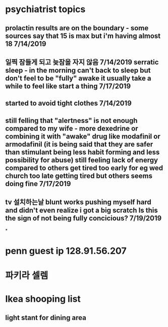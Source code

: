 * psychiatrist topics
** prolactin results are on the boundary - some sources say that 15 is max but i'm having almost 18 7/14/2019
** 일찍 잠들게 되고 늦잠을 자지 않음 7/14/2019 serratic sleep - in the morning can't back to sleep but don't feel to be "fully" awake it usually take a while to feel like start a thing 7/17/2019
** started to avoid tight clothes 7/14/2019
** still felling that "alertness" is not enough compared to my wife - more dexedrine or combining it with "awake" drug like modafinil or armodafinil (it is being said that they are safer than stimulant being less habit forming and less possibility for abuse) still feeling lack of energy compared to others get tired too early for eg wed church too late getting tired but others seems doing fine 7/17/2019
** tv 설치하는날 blunt works pushing myself hard and didn't even realize i got a big scratch Is this the sign of not being fully concicious? 7/19/2019
*
* penn guest ip 128.91.56.207
* 파키라 셀렘
* Ikea shooping list
** light stant for dining area

